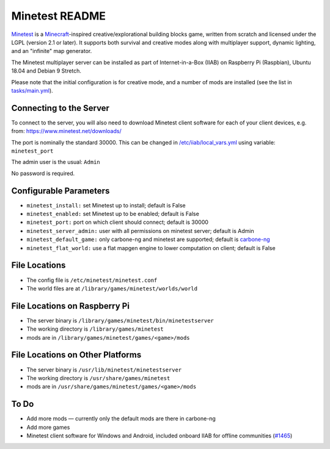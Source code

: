 ===============
Minetest README
===============

`Minetest <https://www.minetest.net/>`_ is a `Minecraft <https://en.wikipedia.org/wiki/Minecraft>`_-inspired creative/explorational building blocks game, written from scratch and licensed
under the LGPL (version 2.1 or later).  It supports both survival and creative modes along with multiplayer support, dynamic lighting, and an "infinite" map generator.

The Minetest multiplayer server can be installed as part of Internet-in-a-Box (IIAB) on Raspberry Pi (Raspbian), Ubuntu 18.04 and Debian 9 Stretch.

Please note that the initial configuration is for creative mode, and a number of mods are installed (see the list in `tasks/main.yml <tasks/main.yml>`_).

Connecting to the Server
------------------------

To connect to the server, you will also need to download Minetest client software for each of your client devices, e.g. from: https://www.minetest.net/downloads/

The port is nominally the standard 30000.  This can be changed in `/etc/iiab/local_vars.yml <http://wiki.laptop.org/go/IIAB/FAQ#What_is_local_vars.yml_and_how_do_I_customize_it.3F>`_ using variable: ``minetest_port``

The admin user is the usual: ``Admin``

No password is required.

Configurable Parameters
-----------------------

- ``minetest_install:`` set Minetest up to install; default is False
- ``minetest_enabled:`` set Minetest up to be enabled; default is False
- ``minetest_port:`` port on which client should connect; default is 30000
- ``minetest_server_admin:`` user with all permissions on minetest server; default is Admin

- ``minetest_default_game:`` only carbone-ng and minetest are supported; default is `carbone-ng <https://github.com/Calinou/carbone-ng>`_
- ``minetest_flat_world:`` use a flat mapgen engine to lower computation on client; default is False

File Locations
--------------

- The config file is ``/etc/minetest/minetest.conf``
- The world files are at ``/library/games/minetest/worlds/world``

File Locations on Raspberry Pi
------------------------------

- The server binary is ``/library/games/minetest/bin/minetestserver``
- The working directory is ``/library/games/minetest``
- mods are in  ``/library/games/minetest/games/<game>/mods``

File Locations on Other Platforms
---------------------------------
- The server binary is ``/usr/lib/minetest/minetestserver``
- The working directory is ``/usr/share/games/minetest``
- mods are in  ``/usr/share/games/minetest/games/<game>/mods``

To Do
-----
- Add more mods — currently only the default mods are there in carbone-ng
- Add more games
- Minetest client software for Windows and Android, included onboard IIAB for offline communities (`#1465 <https://github.com/iiab/iiab/issues/1465>`_)
